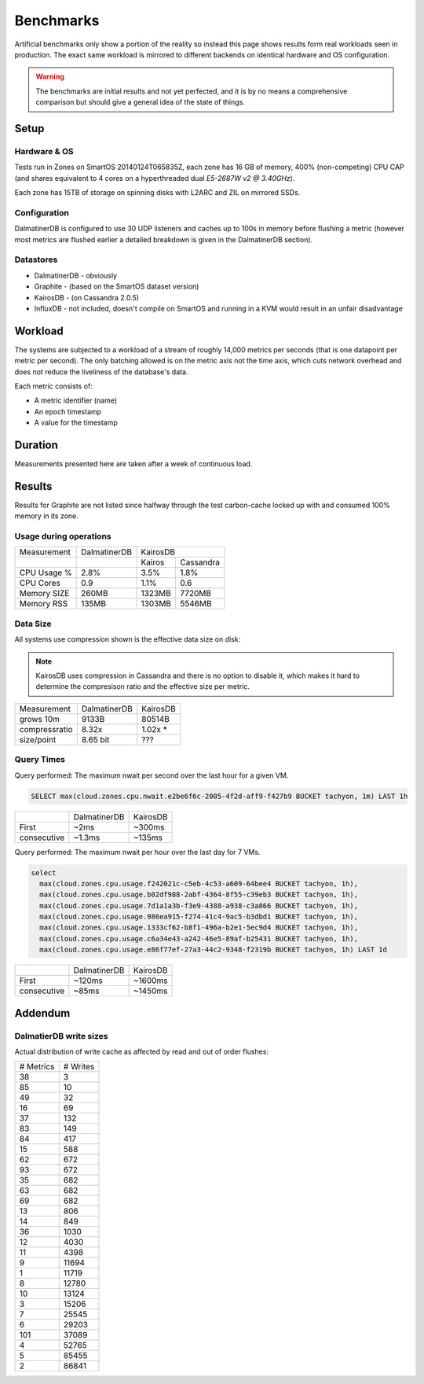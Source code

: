 .. DalmatinerDB benchmarks, created by
   Heinz N. Gies on Sat Jul  7 16:49:03 2014.

Benchmarks
==========

Artificial benchmarks only show a portion of the reality so instead this page shows results form real workloads seen in production. The exact same workload is mirrored to different backends on identical hardware and OS configuration.


.. warning::
   
   The benchmarks are initial results and not yet perfected, and it is by no means a comprehensive comparison but should give a general idea of the state of things.

Setup
-----

Hardware & OS
`````````````

Tests run in Zones on SmartOS 20140124T065835Z, each zone has 16 GB of memory, 400% (non-competing) CPU CAP (and shares equivalent to 4 cores on a hyperthreaded dual `E5-2687W v2 @ 3.40GHz`).

Each zone has 15TB of storage on spinning disks with L2ARC and ZIL on mirrored SSDs.

Configuration
`````````````

DalmatinerDB is configured to use 30 UDP listeners and caches up to 100s in memory before flushing a metric (however most metrics are flushed earlier a detailed breakdown is given in the DalmatinerDB section).

Datastores
``````````

* DalmatinerDB - obviously
* Graphite - (based on the SmartOS dataset version)
* KairosDB - (on Cassandra 2.0.5)
* InfluxDB - not included, doesn't compile on SmartOS and running in a KVM would result in an unfair disadvantage

Workload
--------

The systems are subjected to a workload of a stream of roughly 14,000 metrics per seconds (that is one datapoint per metric per second). The only batching allowed is on the metric axis not the time axis, which cuts network overhead and does not reduce the liveliness of the database's data.

Each metric consists of:

* A metric identifier (name)
* An epoch timestamp
* A value for the timestamp

Duration
--------

Measurements presented here are taken after a week of continuous load.

Results
-------

Results for Graphite are not listed since halfway through the test carbon-cache locked up with and consumed 100% memory in its zone.

Usage during operations
```````````````````````


+-------------+--------------+---------------------+
| Measurement | DalmatinerDB | KairosDB            |
+-------------+--------------+---------+-----------+
|             |              |  Kairos | Cassandra |
+-------------+--------------+---------+-----------+
| CPU Usage % | 2.8%         | 3.5%    | 1.8%      |
+-------------+--------------+---------+-----------+
| CPU Cores   | 0.9          | 1.1%    | 0.6       |
+-------------+--------------+---------+-----------+
| Memory SIZE | 260MB        | 1323MB  | 7720MB    |
+-------------+--------------+---------+-----------+
| Memory RSS  | 135MB        | 1303MB  | 5546MB    |
+-------------+--------------+---------+-----------+


Data Size
`````````

All systems use compression shown is the effective data size on disk:

.. note::

  KairosDB uses compression in Cassandra and there is no option to disable it, which makes it hard to determine the compresison ratio and the effective size per metric.

+---------------+--------------+-----------+
| Measurement   | DalmatinerDB | KairosDB  |
+---------------+--------------+-----------+
| grows 10m     | 9133B        | 80514B    |
+---------------+--------------+-----------+
| compressratio | 8.32x        | 1.02x *   |
+---------------+--------------+-----------+
| size/point    | 8.65 bit     | ???       |
+---------------+--------------+-----------+

Query Times
```````````

Query performed: The maximum nwait per second over the last hour for a given VM.

.. code-block::
   sql

   SELECT max(cloud.zones.cpu.nwait.e2be6f6c-2005-4f2d-aff9-f427b9 BUCKET tachyon, 1m) LAST 1h

+---------------+--------------+-----------+
|               | DalmatinerDB | KairosDB  |
+---------------+--------------+-----------+
| First         | ~2ms         | ~300ms    |
+---------------+--------------+-----------+
| consecutive   | ~1.3ms       | ~135ms    |
+---------------+--------------+-----------+


Query performed: The maximum nwait per hour over the last day for 7 VMs.

.. code-block::
   sql

   select
     max(cloud.zones.cpu.usage.f242021c-c5eb-4c53-a609-64bee4 BUCKET tachyon, 1h),
     max(cloud.zones.cpu.usage.b02df988-2abf-4364-8f55-c39eb3 BUCKET tachyon, 1h),
     max(cloud.zones.cpu.usage.7d1a1a3b-f3e9-4388-a938-c3a866 BUCKET tachyon, 1h),
     max(cloud.zones.cpu.usage.986ea915-f274-41c4-9ac5-b3dbd1 BUCKET tachyon, 1h),
     max(cloud.zones.cpu.usage.1333cf62-b8f1-496a-b2e1-5ec9d4 BUCKET tachyon, 1h),
     max(cloud.zones.cpu.usage.c6a34e43-a242-46e5-89af-b25431 BUCKET tachyon, 1h),
     max(cloud.zones.cpu.usage.e86f77ef-27a3-44c2-9348-f2319b BUCKET tachyon, 1h) LAST 1d

+---------------+--------------+-----------+
|               | DalmatinerDB | KairosDB  |
+---------------+--------------+-----------+
| First         | ~120ms       | ~1600ms   |
+---------------+--------------+-----------+
| consecutive   | ~85ms        | ~1450ms   |
+---------------+--------------+-----------+


Addendum
--------

DalmatierDB write sizes
```````````````````````

Actual distribution of write cache as affected by read and out of order flushes:

=========== ============
# Metrics      # Writes
----------- ------------
38                3
85               10
49               32
16               69
37              132
83              149
84              417
15              588
62              672
93              672
35              682
63              682
69              682
13              806
14              849
36             1030
12             4030
11             4398
9            11694
1            11719
8            12780
10            13124
3            15206
7            25545
6            29203
101          37089
4            52765
5            85455
2            86841
=========== ============
